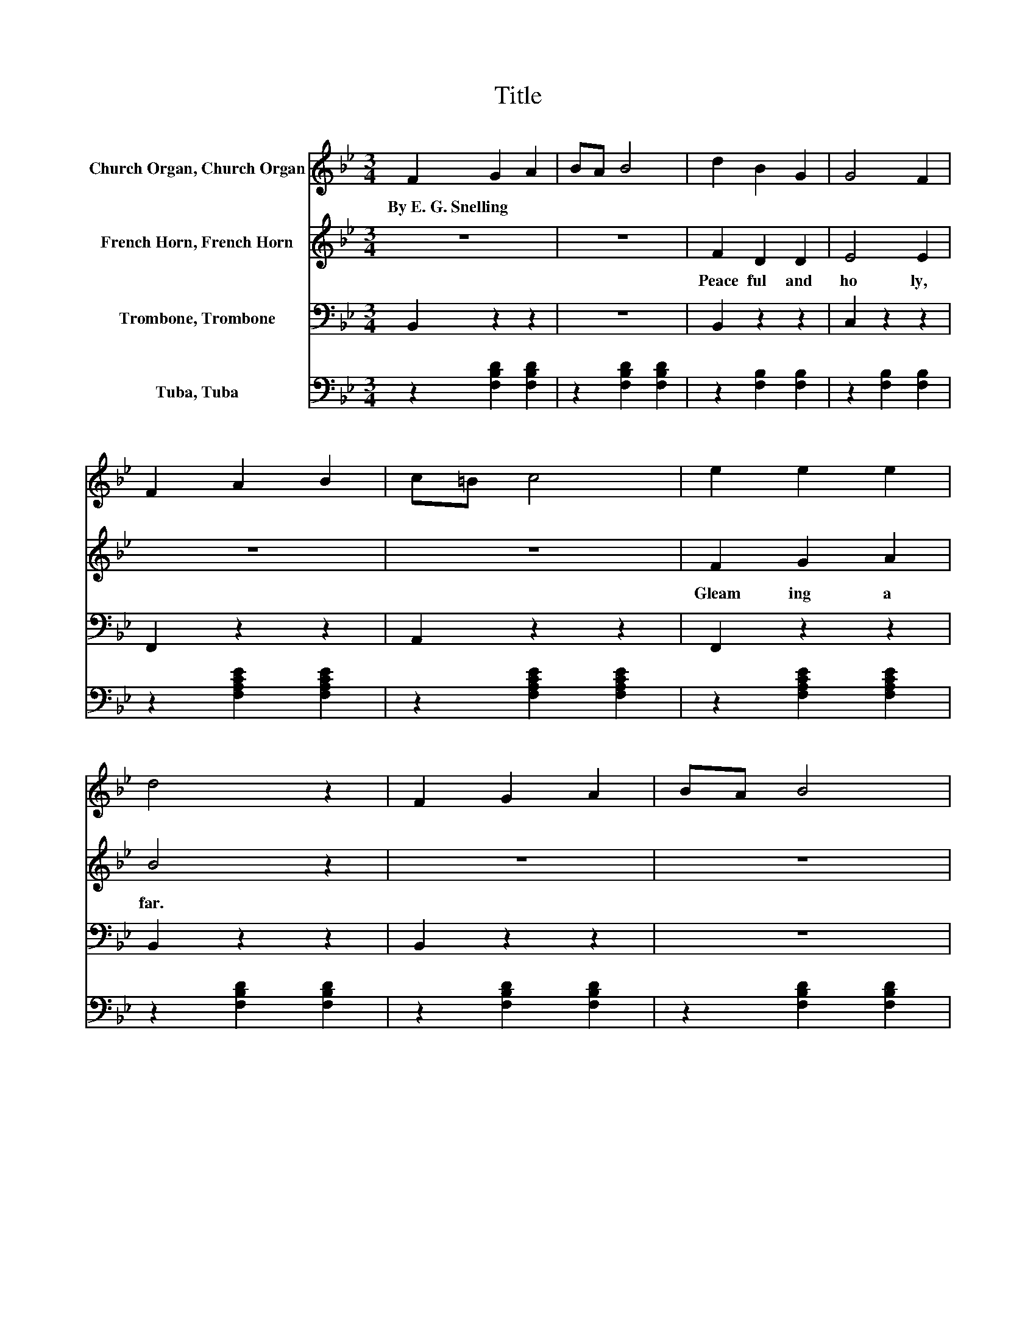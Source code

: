 X:1
T:Title
%%score 1 2 3 4
L:1/8
M:3/4
K:Bb
V:1 treble nm="Church Organ, Church Organ"
V:2 treble nm="French Horn, French Horn"
V:3 bass nm="Trombone, Trombone"
V:4 bass nm="Tuba, Tuba"
V:1
 F2 G2 A2 | BA B4 | d2 B2 G2 | G4 F2 | F2 A2 B2 | c=B c4 | e2 e2 e2 | d4 z2 | F2 G2 A2 | BA B4 | %10
w: By~E.~G.~Snelling * *||||||||||
 d2 e2 =B2 | d4 c2 | B2 G2 B2 | FG F4 | G2 e2 A2 | B4 z2 | d2 c2 B2 | B2 A2 E2 | B2 A2 E2 | G4 F2 | %20
w: ||||||||||
 F2 G2 A2 | B2 c2 d2 | c2 G2 d2 | c4 z2 | d2 c2 B2 | B2 A2 E2 | B2 A2 E2 | G4 F2 | d2 e2 d2 | %29
w: |||||||||
 d2 c2 G2 | A2 B2 c2 | B4 z2 |] %32
w: |||
V:2
 z6 | z6 | F2 D2 D2 | E4 E2 | z6 | z6 | F2 G2 A2 | B4 z2 | z6 | z6 | F2 F2 F2 | E4 E2 | z6 | z6 | %14
w: ||Peace ful~ and~|ho ly,~|||Gleam ing~ a|far.~|||Shep herds~ so~|low ly,~|||
 E2 E2 E2 | D4 z2 | F2 E2 D2 | E2 E2 z2 | E2 E2 z2 | D4 D2 | D2 D2 D2 | D2 D2 D2 | =E2 E2 E2 | %23
w: Saw~ glo ry�s~|star.~|Hail~ to~ the~|star ry~|Spark ling~|glo ry;~|An gels~ on~|wings~ of~ light,~|Throng ing~ the~|
 [FA]4 z2 | F2 E2 D2 | E2 E2 z2 | E2 E2 z2 | D4 D2 | F2 F2 F2 | E2 E2 E2 | E2 E2 E2 | D4 z2 |] %32
w: sky.~|Hail~ to~ that~|star ry~|Won drous~|sto ry:~|Je sus~ the~|Prince~ of~ Light,~|Came~ from~ a|bove.~|
V:3
 B,,2 z2 z2 | z6 | B,,2 z2 z2 | C,2 z2 z2 | F,,2 z2 z2 | A,,2 z2 z2 | F,,2 z2 z2 | B,,2 z2 z2 | %8
 B,,2 z2 z2 | z6 | G,,2 z2 z2 | C,2 z2 z2 | z6 | z6 | z6 | z6 | B,,2 z2 z2 | C,2 z2 z2 | %18
 F,,2 z2 z2 | B,,2 z2 z2 | B,,2 z2 z2 | G,,2 z2 z2 | C,2 z2 z2 | F,,2 z2 z2 | B,,2 z2 z2 | %25
 C,2 z2 z2 | F,,2 z2 z2 | B,,2 z2 z2 | G,,2 z2 z2 | C,2 z2 z2 | z6 | z6 |] %32
V:4
 z2 [F,B,D]2 [F,B,D]2 | z2 [F,B,D]2 [F,B,D]2 | z2 [F,B,]2 [F,B,]2 | z2 [F,B,]2 [F,B,]2 | %4
 z2 [F,A,CE]2 [F,A,CE]2 | z2 [F,A,CE]2 [F,A,CE]2 | z2 [F,A,CE]2 [F,A,CE]2 | z2 [F,B,D]2 [F,B,D]2 | %8
 z2 [F,B,D]2 [F,B,D]2 | z2 [F,B,D]2 [F,B,D]2 | z2 [F,G,=B,]2 [F,G,B,]2 | z2 [E,G,C]2 [E,G,C]2 | %12
 z2 [G,B,_D]2 [G,B,D]2 | z2 [B,D]2 [B,D]2 | [E,B,]2 [C,C]2 [F,C]2 | [B,,B,]4 z2 | %16
 z2 [F,B,]2 [F,B,]2 | z2 [F,B,]2 [F,B,]2 | z2 [F,A,]2 [F,A,]2 | z2 [F,B,]2 [F,B,]2 | %20
 z2 [F,B,]2 [F,B,]2 | z2 [D,G,B,]2 [D,G,B,]2 | z2 [G,B,C]2 [G,B,C]2 | z2 [F,A,E]2 [F,A,E]2 | %24
 z2 [F,B,]2 [F,B,]2 | z2 [F,A,]2 [F,A,]2 | z2 [F,A,]2 [F,A,]2 | z2 [F,B,]2 [F,B,]2 | %28
 z2 [F,G,=B,]2 [F,G,B,]2 | z2 [E,G,C]2 [E,G,C]2 | F,2 [A,C]2 [A,C]2 | [B,,B,]4 z2 |] %32

